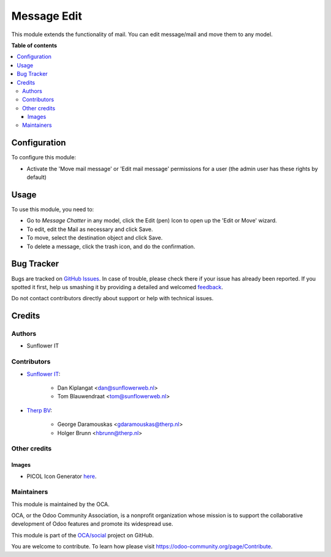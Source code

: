 ============
Message Edit
============

.. !!!!!!!!!!!!!!!!!!!!!!!!!!!!!!!!!!!!!!!!!!!!!!!!!!!!
   !! This file is generated by oca-gen-addon-readme !!
   !! changes will be overwritten.                   !!
   !!!!!!!!!!!!!!!!!!!!!!!!!!!!!!!!!!!!!!!!!!!!!!!!!!!!

.. |badge1| image:: https://img.shields.io/badge/maturity-Beta-yellow.png
    :target: https://odoo-community.org/page/development-status
    :alt: Beta
.. |badge2| image:: https://img.shields.io/badge/licence-AGPL--3-blue.png
    :target: http://www.gnu.org/licenses/agpl-3.0-standalone.html
    :alt: License: AGPL-3
.. |badge3| image:: https://img.shields.io/badge/github-OCA%2Fsocial-lightgray.png?logo=github
    :target: https://github.com/OCA/social/tree/12.0-mig-mail-edit/mail_edit
    :alt: OCA/social
.. |badge4| image:: https://img.shields.io/badge/weblate-Translate%20me-F47D42.png
    :target: https://translation.odoo-community.org/projects/social-12-0-mig-mail-edit/social-12-0-mig-mail-edit-mail_edit
    :alt: Translate me on Weblate
.. |badge5| image:: https://img.shields.io/badge/runbot-Try%20me-875A7B.png
    :target: https://runbot.odoo-community.org/runbot/205/12.0-mig-mail-edit
    :alt: Try me on Runbot

|badge1| |badge2| |badge3| |badge4| |badge5| 

This module extends the functionality of mail. You can edit message/mail
and move them to any model.

**Table of contents**

.. contents::
   :local:

Configuration
=============

To configure this module:

* Activate the 'Move mail message' or 'Edit mail message' permissions for a
  user (the admin user has these rights by default)

Usage
=====

To use this module, you need to:

* Go to *Message* *Chatter* in any model, click the Edit (pen) Icon to open up
  the 'Edit or Move' wizard.
* To edit, edit the Mail as necessary and click Save.
* To move, select the destination object and click Save.
* To delete a message, click the trash icon, and do the confirmation.

Bug Tracker
===========

Bugs are tracked on `GitHub Issues <https://github.com/OCA/social/issues>`_.
In case of trouble, please check there if your issue has already been reported.
If you spotted it first, help us smashing it by providing a detailed and welcomed
`feedback <https://github.com/OCA/social/issues/new?body=module:%20mail_edit%0Aversion:%2012.0-mig-mail-edit%0A%0A**Steps%20to%20reproduce**%0A-%20...%0A%0A**Current%20behavior**%0A%0A**Expected%20behavior**>`_.

Do not contact contributors directly about support or help with technical issues.

Credits
=======

Authors
~~~~~~~

* Sunflower IT

Contributors
~~~~~~~~~~~~

* `Sunflower IT <https://www.sunflowerweb.nl>`_:

    * Dan Kiplangat <dan@sunflowerweb.nl>
    * Tom Blauwendraat <tom@sunflowerweb.nl>


* `Therp BV <https://www.therp.nl>`_:

    * George Daramouskas <gdaramouskas@therp.nl>
    * Holger Brunn <hbrunn@therp.nl>

Other credits
~~~~~~~~~~~~~

Images
------

* PICOL Icon Generator `here <http://picol.org/picol_icon_generator>`__.

Maintainers
~~~~~~~~~~~

This module is maintained by the OCA.

.. image:: https://odoo-community.org/logo.png
   :alt: Odoo Community Association
   :target: https://odoo-community.org

OCA, or the Odoo Community Association, is a nonprofit organization whose
mission is to support the collaborative development of Odoo features and
promote its widespread use.

This module is part of the `OCA/social <https://github.com/OCA/social/tree/12.0-mig-mail-edit/mail_edit>`_ project on GitHub.

You are welcome to contribute. To learn how please visit https://odoo-community.org/page/Contribute.
